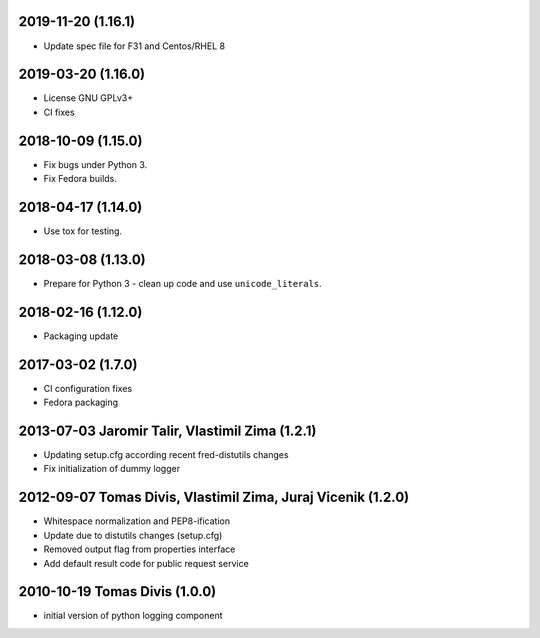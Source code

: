 2019-11-20 (1.16.1)
-------------------


* Update spec file for F31 and Centos/RHEL 8

2019-03-20 (1.16.0)
-------------------


* License GNU GPLv3+
* CI fixes

2018-10-09 (1.15.0)
-------------------


* Fix bugs under Python 3.
* Fix Fedora builds.

2018-04-17 (1.14.0)
-------------------


* Use tox for testing.

2018-03-08 (1.13.0)
-------------------


* Prepare for Python 3 - clean up code and use ``unicode_literals``.

2018-02-16 (1.12.0)
-------------------


* Packaging update

2017-03-02 (1.7.0)
-------------------


* CI configuration fixes

* Fedora packaging

2013-07-03 Jaromir Talir, Vlastimil Zima (1.2.1)
------------------------------------------------


* Updating setup.cfg according recent fred-distutils changes
* Fix initialization of dummy logger

2012-09-07 Tomas Divis, Vlastimil Zima, Juraj Vicenik (1.2.0)
-------------------------------------------------------------


* Whitespace normalization and PEP8-ification
* Update due to distutils changes (setup.cfg)
* Removed output flag from properties interface
* Add default result code for public request service

2010-10-19 Tomas Divis (1.0.0)
------------------------------


* initial version of python logging component
